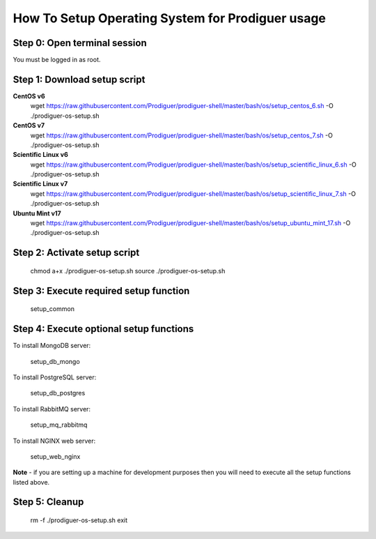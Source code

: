 ===================================
How To Setup Operating System for Prodiguer usage
===================================

Step 0: Open terminal session
----------------------------

You must be logged in as root.

Step 1: Download setup script
----------------------------

**CentOS v6**
	wget https://raw.githubusercontent.com/Prodiguer/prodiguer-shell/master/bash/os/setup_centos_6.sh -O ./prodiguer-os-setup.sh

**CentOS v7**
	wget https://raw.githubusercontent.com/Prodiguer/prodiguer-shell/master/bash/os/setup_centos_7.sh -O ./prodiguer-os-setup.sh

**Scientific Linux v6**
	wget https://raw.githubusercontent.com/Prodiguer/prodiguer-shell/master/bash/os/setup_scientific_linux_6.sh -O ./prodiguer-os-setup.sh

**Scientific Linux v7**
	wget https://raw.githubusercontent.com/Prodiguer/prodiguer-shell/master/bash/os/setup_scientific_linux_7.sh -O ./prodiguer-os-setup.sh

**Ubuntu Mint v17**
	wget https://raw.githubusercontent.com/Prodiguer/prodiguer-shell/master/bash/os/setup_ubuntu_mint_17.sh -O ./prodiguer-os-setup.sh

Step 2: Activate setup script
----------------------------

	chmod a+x ./prodiguer-os-setup.sh
	source ./prodiguer-os-setup.sh

Step 3: Execute required setup function
----------------------------

	setup_common

Step 4: Execute optional setup functions
----------------------------

To install MongoDB server:

	setup_db_mongo

To install PostgreSQL server:

	setup_db_postgres

To install RabbitMQ server:

	setup_mq_rabbitmq

To install NGINX web server:

	setup_web_nginx

**Note** - if you are setting up a machine for development purposes then you will need to execute all the setup functions listed above.

Step 5: Cleanup
----------------------------

	rm -f ./prodiguer-os-setup.sh
	exit
